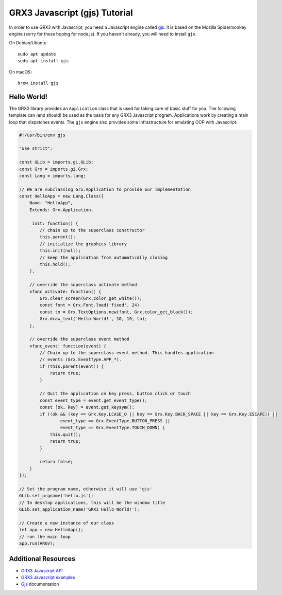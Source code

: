 ==============================
GRX3 Javascript (gjs) Tutorial
==============================

In order to use GRX3 with Javascript, you need a Javascript engine called
`gjs`_. It is based on the Mozilla Spidermonkey engine (sorry for those hoping
for node.js). If you haven't already, you will need to install ``gjs``.

.. _`gjs`: https://wiki.gnome.org/Projects/Gjs

On Debian/Ubuntu::

    sudo apt update
    sudo apt install gjs

On macOS::

    brew install gjs


Hello World!
============

The GRX3 library provides an ``Application`` class that is used for taking care
of basic stuff for you. The following template can (and should) be used as the
basis for any GRX3 Javascript program. Applications work by creating a main loop
that dispatches events. The ``gjs`` engine also provides some infrastructure
for emulating OOP with Javascript.

.. code-block:: javascript

    #!/usr/bin/env gjs

    "use strict";

    const GLib = imports.gi.GLib;
    const Grx = imports.gi.Grx;
    const Lang = imports.lang;

    // We are subclassing Grx.Application to provide our implementation
    const HelloApp = new Lang.Class({
        Name: "HelloApp",
        Extends: Grx.Application,

        _init: function() {
            // chain up to the superclass constructor
            this.parent();
            // initialize the graphics library
            this.init(null);
            // keep the application from automatically closing
            this.hold();
        },

        // override the superclass activate method
        vfunc_activate: function() {
            Grx.clear_screen(Grx.color_get_white());
            const font = Grx.Font.load('fixed', 24)
            const to = Grx.TextOptions.new(font, Grx.color_get_black());
            Grx.draw_text('Hello World!', 10, 10, to);
        },

        // override the superclass event method
        vfunc_event: function(event) {
            // Chain up to the superclass event method. This handles application
            // events (Grx.EventType.APP_*).
            if (this.parent(event)) {
                return true;
            }

            // Quit the application on key press, button click or touch
            const event_type = event.get_event_type();
            const [ok, key] = event.get_keysym();
            if ((ok && (key == Grx.Key.LCASE_Q || key == Grx.Key.BACK_SPACE || key == Grx.Key.ESCAPE)) ||
                    event_type == Grx.EventType.BUTTON_PRESS ||
                    event_type == Grx.EventType.TOUCH_DOWN) {
                this.quit();
                return true;
            }

            return false;
        }
    });

    // Set the program name, otherwise it will use 'gjs'
    GLib.set_prgname('hello.js');
    // In desktop applications, this will be the window title
    GLib.set_application_name('GRX3 Hello World!');

    // Create a new instance of our class
    let app = new HelloApp();
    // run the main loop
    app.run(ARGV);



Additional Resources
====================

* `GRX3 Javascript API <gjs-api/index.html>`_
* `GRX3 Javascript examples <https://github.com/ev3dev/grx/tree/ev3dev-stretch/example/javascript>`_
* `Gjs`_ documentation
